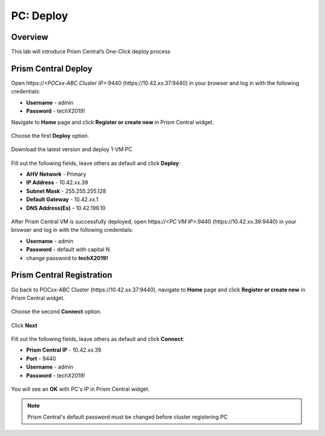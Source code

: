 .. _prism_central_dashboards_reports:

-------------------------------------
PC: Deploy
-------------------------------------

Overview
++++++++

This lab will introduce Prism Central’s One-Click deploy process

Prism Central Deploy
+++++++++++++++++++++

Open \https://*<POCxx-ABC Cluster IP>*:9440 (\https://10.42.xx.37:9440) in your browser and log in with the following credentials:

- **Username** - admin
- **Password** - techX2019!

Navigate to **Home** page and click **Register or create new** in Prism Central widget.

.. figure:: images/1.png

Choose the first **Deploy** option.

.. figure:: images/2.png

Download the latest version and deploy 1-VM PC

.. figure:: images/3.png

Fill out the following fields, leave others as default and click **Deploy**:

- **AHV Network** - Primary
- **IP Address** - 10.42.xx.39
- **Subnet Mask** - 255.255.255.128
- **Default Gateway** - 10.42.xx.1
- **DNS Address(Es)** - 10.42.196.10

.. figure:: images/4.png

.. figure:: images/5.png

After Prism Central VM is successfully deployed, open \https://*<PC VM IP>*:9440 (\https://10.42.xx.39:9440) in your browser and log in with the following credentials:

- **Username** - admin
- **Password** - default with capital N
- change password to **techX2019!**

Prism Central Registration
+++++++++++++++++++++

Go back to POCxx-ABC Cluster  (\https://10.42.xx.37:9440), navigate to **Home** page and click **Register or create new** in Prism Central widget. 

.. figure:: images/1.png

Choose the second **Connect** option. 

.. figure:: images/2.png

Click **Next**

.. figure:: images/6.png

Fill out the following fields, leave others as default and click **Connect**:

- **Prism Central IP** - 10.42.xx.39
- **Port** - 9440
- **Username** - admin
- **Password** - techX2019!

.. figure:: images/7.png

You will see an **OK** with PC's IP in Prism Central widget.

.. figure:: images/8.png

.. note::

  Prism Central's default password must be changed before cluster registering PC


